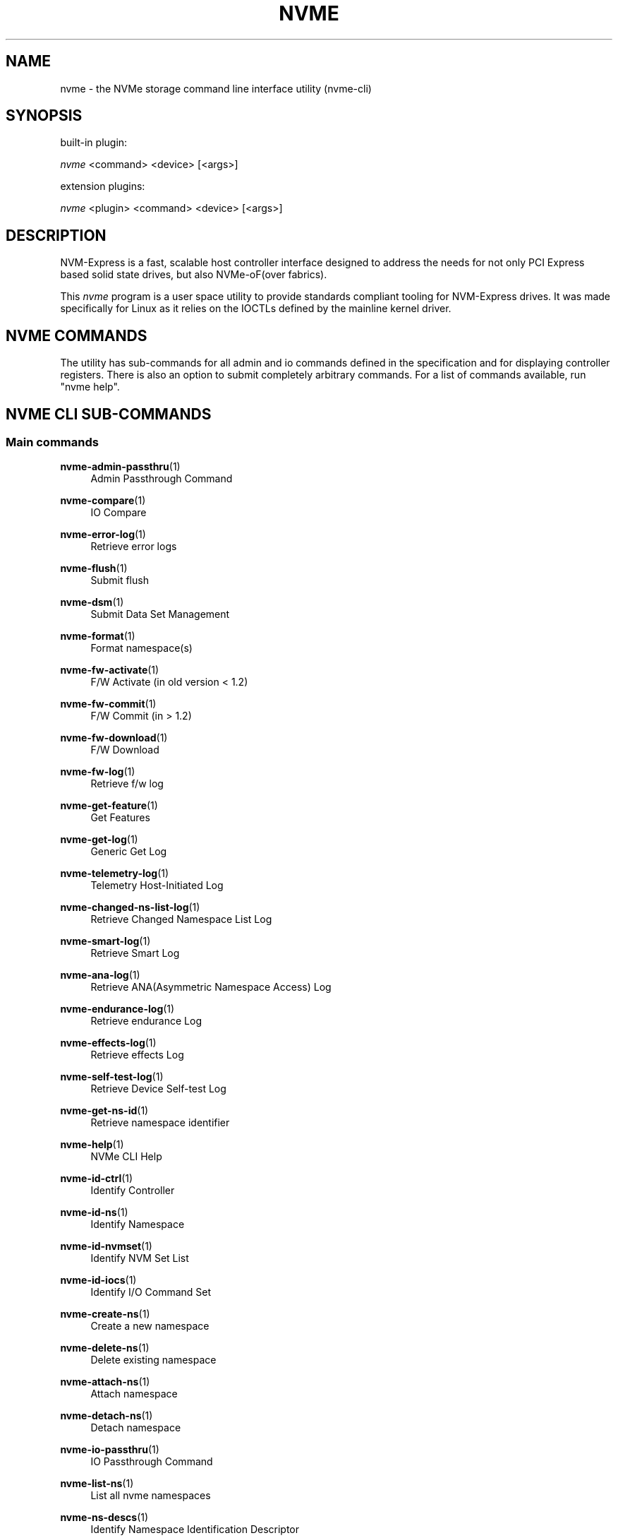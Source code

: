 '\" t
.\"     Title: nvme
.\"    Author: [see the "Authors" section]
.\" Generator: DocBook XSL Stylesheets vsnapshot <http://docbook.sf.net/>
.\"      Date: 07/25/2025
.\"    Manual: NVMe Manual
.\"    Source: NVMe
.\"  Language: English
.\"
.TH "NVME" "1" "07/25/2025" "NVMe" "NVMe Manual"
.\" -----------------------------------------------------------------
.\" * Define some portability stuff
.\" -----------------------------------------------------------------
.\" ~~~~~~~~~~~~~~~~~~~~~~~~~~~~~~~~~~~~~~~~~~~~~~~~~~~~~~~~~~~~~~~~~
.\" http://bugs.debian.org/507673
.\" http://lists.gnu.org/archive/html/groff/2009-02/msg00013.html
.\" ~~~~~~~~~~~~~~~~~~~~~~~~~~~~~~~~~~~~~~~~~~~~~~~~~~~~~~~~~~~~~~~~~
.ie \n(.g .ds Aq \(aq
.el       .ds Aq '
.\" -----------------------------------------------------------------
.\" * set default formatting
.\" -----------------------------------------------------------------
.\" disable hyphenation
.nh
.\" disable justification (adjust text to left margin only)
.ad l
.\" -----------------------------------------------------------------
.\" * MAIN CONTENT STARTS HERE *
.\" -----------------------------------------------------------------
.SH "NAME"
nvme \- the NVMe storage command line interface utility (nvme\-cli)
.SH "SYNOPSIS"
.sp
built\-in plugin:
.sp
.nf
\fInvme\fR <command> <device> [<args>]
.fi
.sp
extension plugins:
.sp
.nf
\fInvme\fR <plugin> <command> <device> [<args>]
.fi
.SH "DESCRIPTION"
.sp
NVM\-Express is a fast, scalable host controller interface designed to address the needs for not only PCI Express based solid state drives, but also NVMe\-oF(over fabrics)\&.
.sp
This \fInvme\fR program is a user space utility to provide standards compliant tooling for NVM\-Express drives\&. It was made specifically for Linux as it relies on the IOCTLs defined by the mainline kernel driver\&.
.SH "NVME COMMANDS"
.sp
The utility has sub\-commands for all admin and io commands defined in the specification and for displaying controller registers\&. There is also an option to submit completely arbitrary commands\&. For a list of commands available, run "nvme help"\&.
.SH "NVME CLI SUB\-COMMANDS"
.SS "Main commands"
.PP
\fBnvme-admin-passthru\fR(1)
.RS 4
Admin Passthrough Command
.RE
.PP
\fBnvme-compare\fR(1)
.RS 4
IO Compare
.RE
.PP
\fBnvme-error-log\fR(1)
.RS 4
Retrieve error logs
.RE
.PP
\fBnvme-flush\fR(1)
.RS 4
Submit flush
.RE
.PP
\fBnvme-dsm\fR(1)
.RS 4
Submit Data Set Management
.RE
.PP
\fBnvme-format\fR(1)
.RS 4
Format namespace(s)
.RE
.PP
\fBnvme-fw-activate\fR(1)
.RS 4
F/W Activate (in old version < 1\&.2)
.RE
.PP
\fBnvme-fw-commit\fR(1)
.RS 4
F/W Commit (in > 1\&.2)
.RE
.PP
\fBnvme-fw-download\fR(1)
.RS 4
F/W Download
.RE
.PP
\fBnvme-fw-log\fR(1)
.RS 4
Retrieve f/w log
.RE
.PP
\fBnvme-get-feature\fR(1)
.RS 4
Get Features
.RE
.PP
\fBnvme-get-log\fR(1)
.RS 4
Generic Get Log
.RE
.PP
\fBnvme-telemetry-log\fR(1)
.RS 4
Telemetry Host\-Initiated Log
.RE
.PP
\fBnvme-changed-ns-list-log\fR(1)
.RS 4
Retrieve Changed Namespace List Log
.RE
.PP
\fBnvme-smart-log\fR(1)
.RS 4
Retrieve Smart Log
.RE
.PP
\fBnvme-ana-log\fR(1)
.RS 4
Retrieve ANA(Asymmetric Namespace Access) Log
.RE
.PP
\fBnvme-endurance-log\fR(1)
.RS 4
Retrieve endurance Log
.RE
.PP
\fBnvme-effects-log\fR(1)
.RS 4
Retrieve effects Log
.RE
.PP
\fBnvme-self-test-log\fR(1)
.RS 4
Retrieve Device Self\-test Log
.RE
.PP
\fBnvme-get-ns-id\fR(1)
.RS 4
Retrieve namespace identifier
.RE
.PP
\fBnvme-help\fR(1)
.RS 4
NVMe CLI Help
.RE
.PP
\fBnvme-id-ctrl\fR(1)
.RS 4
Identify Controller
.RE
.PP
\fBnvme-id-ns\fR(1)
.RS 4
Identify Namespace
.RE
.PP
\fBnvme-id-nvmset\fR(1)
.RS 4
Identify NVM Set List
.RE
.PP
\fBnvme-id-iocs\fR(1)
.RS 4
Identify I/O Command Set
.RE
.PP
\fBnvme-create-ns\fR(1)
.RS 4
Create a new namespace
.RE
.PP
\fBnvme-delete-ns\fR(1)
.RS 4
Delete existing namespace
.RE
.PP
\fBnvme-attach-ns\fR(1)
.RS 4
Attach namespace
.RE
.PP
\fBnvme-detach-ns\fR(1)
.RS 4
Detach namespace
.RE
.PP
\fBnvme-io-passthru\fR(1)
.RS 4
IO Passthrough Command
.RE
.PP
\fBnvme-list-ns\fR(1)
.RS 4
List all nvme namespaces
.RE
.PP
\fBnvme-ns-descs\fR(1)
.RS 4
Identify Namespace Identification Descriptor
.RE
.PP
\fBnvme-list\fR(1)
.RS 4
List all nvme controllers
.RE
.PP
\fBnvme-list-ctrl\fR(1)
.RS 4
List controller in NVMe subsystem
.RE
.PP
\fBnvme-list-subsys\fR(1)
.RS 4
List NVMe subsystems
.RE
.PP
\fBnvme-reset\fR(1)
.RS 4
Reset a NVMe controller
.RE
.PP
\fBnvme-device-self-test\fR(1)
.RS 4
Issue Device Self\-test Command
.RE
.PP
\fBnvme-read\fR(1)
.RS 4
Issue IO Read Command
.RE
.PP
\fBnvme-write\fR(1)
.RS 4
Issue IO Write Command
.RE
.PP
\fBnvme-write-zeroes\fR(1)
.RS 4
Issue IO Write Zeroes Command
.RE
.PP
\fBnvme-write-uncor\fR(1)
.RS 4
Issue IO Write Uncorrectable Command
.RE
.PP
\fBnvme-resv-acquire\fR(1)
.RS 4
Acquire Namespace Reservation
.RE
.PP
\fBnvme-resv-register\fR(1)
.RS 4
Register Namespace Reservation
.RE
.PP
\fBnvme-resv-release\fR(1)
.RS 4
Release Namespace Reservation
.RE
.PP
\fBnvme-resv-report\fR(1)
.RS 4
Report Reservation Capabilities
.RE
.PP
\fBnvme-security-recv\fR(1)
.RS 4
Security Receive
.RE
.PP
\fBnvme-security-send\fR(1)
.RS 4
Security Send
.RE
.PP
\fBnvme-dsm\fR(1)
.RS 4
Issue Data Set Management Command
.RE
.PP
\fBnvme-copy\fR(1)
.RS 4
Issue Simple Copy Command
.RE
.PP
\fBnvme-set-feature\fR(1)
.RS 4
Set Feature
.RE
.PP
\fBnvme-show-regs\fR(1)
.RS 4
Show NVMe Controller Registers
.RE
.PP
\fBnvme-discover\fR(1)
.RS 4
Send Get Log Page request to Discovery Controller
.RE
.PP
\fBnvme-connect-all\fR(1)
.RS 4
Discover and connect to all NVMe\-over\-Fabrics subsystems
.RE
.PP
\fBnvme-connect\fR(1)
.RS 4
Connect to an NVMe\-over\-Fabrics subsystem
.RE
.PP
\fBnvme-dim\fR(1)
.RS 4
Send Discovery Information Management command to a Discovery Controller
.RE
.PP
\fBnvme-disconnect\fR(1)
.RS 4
Disconnect from an NVMe\-over\-Fabrics subsystem
.RE
.PP
\fBnvme-disconnect-all\fR(1)
.RS 4
Disconnect from all NVMe\-over\-Fabrics subsystems
.RE
.PP
\fBnvme-get-property\fR(1)
.RS 4
Reads and shows NVMe\-over\-Fabrics controller property
.RE
.PP
\fBnvme-media-unit-stat-log\fR(1)
.RS 4
Retrieve and show the configuration and wear of media units
.RE
.PP
\fBnvme-supported-cap-config-log\fR(1)
.RS 4
Retrieve and show the list of Supported Capacity Configuration Descriptors
.RE
.PP
\fBnvme-boot-part-log\fR(1)
.RS 4
Retrieve Boot Partition Log
.RE
.PP
\fBnvme-capacity-mgmt\fR(1)
.RS 4
Capacity Management Command
.RE
.PP
\fBnvme-check-dhchap-key\fR(1)
.RS 4
Generate NVMeoF DH\-HMAC\-CHAP host key
.RE
.PP
\fBnvme-check-tls-key\fR(1)
.RS 4
Validate NVMeoF TLS PSK
.RE
.PP
\fBnvme-cmdset-ind-id-ns\fR(1)
.RS 4
I/O Command Set Independent Identify Namespace
.RE
.PP
\fBnvme-endurance-event-agg-log\fR(1)
.RS 4
Retrieve Endurance Group Event Aggregate Log
.RE
.PP
\fBnvme-fid-support-effects-log\fR(1)
.RS 4
Retrieve FID Support and Effects log
.RE
.PP
\fBnvme-gen-dhchap-key\fR(1)
.RS 4
Generate NVMeoF DH\-HMAC\-CHAP host key
.RE
.PP
\fBnvme-gen-hostnqn\fR(1)
.RS 4
Generate NVMeoF host NQN
.RE
.PP
\fBnvme-gen-tls-key\fR(1)
.RS 4
Generate NVMeoF TLS PSK
.RE
.PP
\fBnvme-get-lba-status\fR(1)
.RS 4
Get LBA Status command
.RE
.PP
\fBnvme-id-domain\fR(1)
.RS 4
NVMe Identify Domain List
.RE
.PP
\fBnvme-id-ns-lba-format\fR(1)
.RS 4
NVMe Identify Namespace for the specified LBA Format index
.RE
.PP
\fBnvme-lba-status-log\fR(1)
.RS 4
Retrieve LBA Status Information Log
.RE
.PP
\fBnvme-list-endgrp\fR(1)
.RS 4
NVMe Identify Endurance Group List
.RE
.PP
\fBnvme-ns-rescan\fR(1)
.RS 4
Rescans the NVME namespaces
.RE
.PP
\fBnvme-nvm-id-ctrl\fR(1)
.RS 4
NVMe Identify Controller NVM Command Set
.RE
.PP
\fBnvme-nvm-id-ns\fR(1)
.RS 4
NVMe Identify Namespace NVM Command Set
.RE
.PP
\fBnvme-nvm-id-ns-lba-format\fR(1)
.RS 4
NVMe Identify Namespace NVM Command Set for the specified LBA Format index
.RE
.PP
\fBnvme-persistent-event-log\fR(1)
.RS 4
Retrieve Persistent Event Log
.RE
.PP
\fBnvme-predictable-lat-log\fR(1)
.RS 4
Retrieve Predictable Latency per Nvmset Log
.RE
.PP
\fBnvme-pred-lat-event-agg-log\fR(1)
.RS 4
Retrieve Predictable Latency Event Aggregate Log
.RE
.PP
\fBnvme-primary-ctrl-caps\fR(1)
.RS 4
NVMe Identify Primary Controller Capabilities
.RE
.PP
\fBnvme-reset\fR(1)
.RS 4
Resets the controller
.RE
.PP
\fBnvme-rpmb\fR(1)
.RS 4
Replay Protection Memory Block commands
.RE
.PP
\fBnvme-sanitize-log\fR(1)
.RS 4
Retrieve sanitize log
.RE
.PP
\fBnvme-set-property\fR(1)
.RS 4
Set a property and show the resulting value
.RE
.PP
\fBnvme-show-hostnqn\fR(1)
.RS 4
Show NVMeoF host NQN
.RE
.PP
\fBnvme-subsystem-reset\fR(1)
.RS 4
Resets the subsystem
.RE
.PP
\fBnvme-supported-log-pages\fR(1)
.RS 4
Retrieve the Supported Log pages details
.RE
.PP
\fBnvme-verify\fR(1)
.RS 4
verify command
.RE
.PP
\fBnvme-show-topology\fR(1)
.RS 4
Show NVMe topology
.RE
.SS "Plugins/Vendor extension commands"
.PP
\fBnvme-intel-id-ctrl\fR(1)
.RS 4
Intel \- NVMe Identify Controller
.RE
.PP
\fBnvme-intel-internal-log\fR(1)
.RS 4
Retrieve Intel device\(cqs internal log and save to file
.RE
.PP
\fBnvme-intel-lat-stats\fR(1)
.RS 4
Retrieve NVMe Identify Controller, return result and structure
.RE
.PP
\fBnvme-intel-market-name\fR(1)
.RS 4
Intel vendor specific marketing name log page
.RE
.PP
\fBnvme-intel-smart-log-add\fR(1)
.RS 4
NVMe Intel Additional SMART log page
.RE
.PP
\fBnvme-intel-temp-stats\fR(1)
.RS 4
NVMe Intel Additional SMART log page for temp stats
.RE
.PP
\fBnvme-huawei-id-ctrl\fR(1)
.RS 4
NVMe huawei Identify Controller
.RE
.PP
\fBnvme-huawei-list\fR(1)
.RS 4
List all recognized Huawei NVMe devices
.RE
.PP
\fBnvme-dera-stat\fR(1)
.RS 4
NVMe Dera Device status and Additional SMART log page request
.RE
.PP
\fBnvme-micron-clear-pcie-errors\fR(1)
.RS 4
Clears correctable PCIe correctable errors of given Micron device
.RE
.PP
\fBnvme-micron-internal-log\fR(1)
.RS 4
Retrieve Micron device\(cqs internal logs and save to given zip file
.RE
.PP
\fBnvme-micron-nand-stats\fR(1)
.RS 4
Retrieves NAND statistics of given micron device
.RE
.PP
\fBnvme-micron-pcie-stats\fR(1)
.RS 4
Retrieves pcie error statistics for given micron device
.RE
.PP
\fBnvme-micron-selective-download\fR(1)
.RS 4
Performs selective firmware download
.RE
.PP
\fBnvme-micron-smart-add-log\fR(1)
.RS 4
Retrieves NAND statistics
.RE
.PP
\fBnvme-micron-temperature-stats\fR(1)
.RS 4
Retrieves temperature information of given micron device
.RE
.PP
\fBnvme-ocp-internal-log\fR(1)
.RS 4
Retrieves and parses OCP Telemetry DA1 and DA2 logs\&.
.RE
.PP
\fBnvme-netapp-ontapdevices\fR(1)
.RS 4
Display information about ONTAP devices
.RE
.PP
\fBnvme-netapp-smdevices\fR(1)
.RS 4
Display information for each NVMe path to an E\-Series volume
.RE
.PP
\fBnvme-sndk-capabilities\fR(1)
.RS 4
Display Sandisk plugin command capabilities
.RE
.PP
\fBnvme-sndk-clear-assert-dump\fR(1)
.RS 4
Clears the assert dump (if present)
.RE
.PP
\fBnvme-sndk-clear-fw-activate-history\fR(1)
.RS 4
Clears the firmware activate history table
.RE
.PP
\fBnvme-sndk-clear-pcie-correctable-errors\fR(1)
.RS 4
Clears the pcie correctable errors returned in the smart\-log\-add command
.RE
.PP
\fBnvme-sndk-cloud-SSD-plugin-version\fR(1)
.RS 4
Display Sandisk plugin Cloud SSD Plugin Version
.RE
.PP
\fBnvme-sndk-cloud-boot-SSD-version\fR(1)
.RS 4
Display Sandisk Cloud Boot SSD Version
.RE
.PP
\fBnvme-sndk-cu-smart-log\fR(1)
.RS 4
Display Sandisk Customer Unique Smart log pagee
.RE
.PP
\fBnvme-sndk-drive-resize\fR(1)
.RS 4
Send NVMe Sandisk Resize Vendor Unique Command
.RE
.PP
\fBnvme-sndk-get-drive-status\fR(1)
.RS 4
Send the NVMe Sandisk get\-drive\-status command
.RE
.PP
\fBnvme-sndk-get-dev-capabilities-log\fR(1)
.RS 4
Display device capabilities og page data in human readable format
.RE
.PP
\fBnvme-sndk-get-error-recovery-log\fR(1)
.RS 4
Display error recovery log page data in human readable format
.RE
.PP
\fBnvme-sndk-get-latency-monitor-log\fR(1)
.RS 4
Display latency monitor log page data in human readable format
.RE
.PP
\fBnvme-sndk-get-unsupported-reqs-log\fR(1)
.RS 4
Display unsupported requirements log page data in human readable format
.RE
.PP
\fBnvme-sndk-log-page-directory\fR(1)
.RS 4
Retrieves the list of Log IDs supported by the drive
.RE
.PP
\fBnvme-sndk-namespace-resize\fR(1)
.RS 4
Resizes the device\(cqs namespace
.RE
.PP
\fBnvme-sndk-set-latency-monitor-feature\fR(1)
.RS 4
Set Latency Monitor feature
.RE
.PP
\fBnvme-sndk-vs-cloud-log\fR(1)
.RS 4
Display the cloud log page
.RE
.PP
\fBnvme-sndk-vs-device-waf\fR(1)
.RS 4
Display calculated device Write Amplication Factor
.RE
.PP
\fBnvme-sndk-vs-drive-info\fR(1)
.RS 4
Send the NVMe Sandisk vs\-drive\-info command
.RE
.PP
\fBnvme-sndk-vs-error-reason-identifier\fR(1)
.RS 4
Retrieve Sandisk device\(cqs telemetry log error reason identifier field
.RE
.PP
\fBnvme-sndk-vs-fw-activate-history\fR(1)
.RS 4
Execute NVMe Sandisk vs\-fw\-activate\-history Vendor Unique Command
.RE
.PP
\fBnvme-sndk-vs-hw-rev-log\fR(1)
.RS 4
Display hardware revision log page
.RE
.PP
\fBnvme-sndk-vs-internal-log\fR(1)
.RS 4
Retrieve Sandisk device\(cqs internal firmware log and save to file
.RE
.PP
\fBnvme-sndk-vs-nand-stats\fR(1)
.RS 4
Send NVMe Sandisk vs\-nand\-stats Vendor Unique Command
.RE
.PP
\fBnvme-sndk-vs-pcie-stats\fR(1)
.RS 4
Send the NVMe Sandisk vs\-pcie\-stats command
.RE
.PP
\fBnvme-sndk-vs-smart-add-log\fR(1)
.RS 4
Send NVMe Sandisk smart add log Vendor Unique Command
.RE
.PP
\fBnvme-sndk-vs-telemetry-controller-option\fR(1)
.RS 4
Disable/Enable the controller initiated option of the telemetry log page
.RE
.PP
\fBnvme-sndk-vs-temperature-stats\fR(1)
.RS 4
Display temperature\-related statistics
.RE
.PP
\fBnvme-toshiba-clear-pcie-correctable-errors\fR(1)
.RS 4
Reset the PCIe correctable errors count to zero
.RE
.PP
\fBnvme-toshiba-vs-internal-log\fR(1)
.RS 4
Retrieve a Toshiba device\(cqs vendor specific internal log
.RE
.PP
\fBnvme-toshiba-vs-smart-add-log\fR(1)
.RS 4
Retrieve a Toshiba device\(cqs vendor specific extended SMART log page
.RE
.PP
\fBnvme-transcend-badblock\fR(1)
.RS 4
Retrieve Transcend NVMe device\(cqs bad blocks
.RE
.PP
\fBnvme-transcend-healthvalue\fR(1)
.RS 4
Use NVMe SMART table to analyze the health value of Transcend device
.RE
.PP
\fBnvme-virtium-show-identify\fR(1)
.RS 4
Show a complete detail of identify device information in json format
.RE
.PP
\fBnvme-virtium-save-smart-to-vtview-log\fR(1)
.RS 4
Periodically save smart attributes into a log file
.RE
.PP
\fBnvme-wdc-cap-diag\fR(1)
.RS 4
Retrieve WDC device\(cqs diagnostic log and save to file
.RE
.PP
\fBnvme-wdc-capabilities\fR(1)
.RS 4
Display WDC plugin command capabilities
.RE
.PP
\fBnvme-wdc-clear-assert-dump\fR(1)
.RS 4
Clears the assert dump (if present)
.RE
.PP
\fBnvme-wdc-clear-fw-activate-history\fR(1)
.RS 4
Clears the firmware activate history table
.RE
.PP
\fBnvme-wdc-clear-pcie-corr\fR(1)
.RS 4
Clears the pcie correctable errors field
.RE
.PP
\fBnvme-wdc-clear-pcie-correctable-errors\fR(1)
.RS 4
Clears the pcie correctable errors returned in the smart\-log\-add command
.RE
.PP
\fBnvme-wdc-cloud-SSD-plugin-version\fR(1)
.RS 4
Display WDC plugin Cloud SSD Plugin Version
.RE
.PP
\fBnvme-wdc-cu-smart-log\fR(1)
.RS 4
Display WDC plugin Customer Unique Log Page
.RE
.PP
\fBnvme-wdc-drive-essentials\fR(1)
.RS 4
Retrieve WDC device\(cqs drive essentials bin files
.RE
.PP
\fBnvme-wdc-drive-log\fR(1)
.RS 4
Retrieve WDC device\(cqs drive log and save to file
.RE
.PP
\fBnvme-wdc-drive-resize\fR(1)
.RS 4
Send NVMe WDC Resize Vendor Unique Command
.RE
.PP
\fBnvme-wdc-enc-get-log\fR(1)
.RS 4
Send NVMe WDC enc\-get\-log Vendor Unique Command
.RE
.PP
\fBnvme-wdc-get-crash-dump\fR(1)
.RS 4
Retrieve WDC device\(cqs crash dump
.RE
.PP
\fBnvme-wdc-get-drive-status\fR(1)
.RS 4
Send the NVMe WDC get\-drive\-status command
.RE
.PP
\fBnvme-wdc-get-latency-monitor-log\fR(1)
.RS 4
Display latency monitor log page data in human readable format
.RE
.PP
\fBnvme-wdc-get-pfail-dump\fR(1)
.RS 4
Retrieve WDC device\(cqs pfail crash dump
.RE
.PP
\fBnvme-wdc-id-ctrl\fR(1)
.RS 4
Send NVMe Identify Controller, return result and structure
.RE
.PP
\fBnvme-wdc-log-page-directory\fR(1)
.RS 4
Retrieves the list of Log IDs supported by the drive
.RE
.PP
\fBnvme-wdc-namespace-resize\fR(1)
.RS 4
Resizes the device\(cqs namespace
.RE
.PP
\fBnvme-wdc-purge-monitor\fR(1)
.RS 4
Send NVMe WDC Purge\-Monitor Vendor Unique Command
.RE
.PP
\fBnvme-wdc-purge\fR(1)
.RS 4
Send NVMe WDC Purge Vendor Unique Command
.RE
.PP
\fBnvme-wdc-smart-add-log\fR(1)
.RS 4
Send NVMe WDC smart add log Vendor Unique Command
.RE
.PP
\fBnvme-wdc-vs-drive-info\fR(1)
.RS 4
Send the NVMe WDC vs\-drive\-info command
.RE
.PP
\fBnvme-wdc-vs-error-reason-identifier\fR(1)
.RS 4
Retrieve WDC device\(cqs telemetry log error reason identifier field
.RE
.PP
\fBnvme-wdc-vs-fw-activate-history\fR(1)
.RS 4
Execute NVMe WDC vs\-fw\-activate\-history Vendor Unique Command
.RE
.PP
\fBnvme-wdc-vs-internal-log\fR(1)
.RS 4
Retrieve WDC device\(cqs internal firmware log and save to file
.RE
.PP
\fBnvme-wdc-vs-nand-stats\fR(1)
.RS 4
Send NVMe WDC vs\-nand\-stats Vendor Unique Command
.RE
.PP
\fBnvme-wdc-vs-telemetry-controller-option\fR(1)
.RS 4
Disable/Enable the controller initiated option of the telemetry log page
.RE
.PP
\fBnvme-wdc-vs-temperature-stats\fR(1)
.RS 4
Display temperature\-related statistics
.RE
.PP
\fBnvme-zns-changed-zone-list\fR(1)
.RS 4
Retrieve Changed Zone log for the given device
.RE
.PP
\fBnvme-zns-close-zone\fR(1)
.RS 4
Closes one or all zones
.RE
.PP
\fBnvme-zns-finish-zone\fR(1)
.RS 4
Finishes one or all zones
.RE
.PP
\fBnvme-zns-id-ctrl\fR(1)
.RS 4
Send NVMe Zoned Command Set Identify Controller
.RE
.PP
\fBnvme-zns-id-ns\fR(1)
.RS 4
Send NVMe Zoned Command Set Identify Namespace
.RE
.PP
\fBnvme-zns-offline-zone\fR(1)
.RS 4
Offlines one or all zones
.RE
.PP
\fBnvme-zns-open-zone\fR(1)
.RS 4
Opens one or all zones
.RE
.PP
\fBnvme-zns-report-zones\fR(1)
.RS 4
Retrieve and display the Report Zones data structure
.RE
.PP
\fBnvme-zns-reset-zone\fR(1)
.RS 4
Resets one or all zones
.RE
.PP
\fBnvme-zns-set-zone-desc\fR(1)
.RS 4
Set extended descriptor data for a zone
.RE
.PP
\fBnvme-zns-zone-append\fR(1)
.RS 4
Send an NVMe write command, provide results
.RE
.PP
\fBnvme-zns-zone-mgmt-recv\fR(1)
.RS 4
Zone Management Receive command
.RE
.PP
\fBnvme-zns-zone-mgmt-send\fR(1)
.RS 4
Zone Management Send command
.RE
.PP
\fBnvme-zns-zrwa-flush-zone\fR(1)
.RS 4
Flush LBAs associated with a ZRWA to a zone
.RE
.PP
\fBnvme-inspur-nvme-vendor-log\fR(1)
.RS 4
NVMe Inspur Device Vendor log page request
.RE
.PP
\fBnvme-dapustor-smart-log-add\fR(1)
.RS 4
NVMe DapuStor Additional SMART log page
.RE
.PP
\fBnvme-solidigm-id-ctrl\fR(1)
.RS 4
Solidigm \- NVMe Identify Controller
.RE
.PP
\fBnvme-solidigm-smart-log-add\fR(1)
.RS 4
Retrieve Solidigm SMART Log
.RE
.PP
\fBnvme-solidigm-vs-internal-log\fR(1)
.RS 4
Retrieve Debug log binaries
.RE
.PP
\fBnvme-solidigm-garbage-collect-log\fR(1)
.RS 4
Retrieve Garbage Collection Log
.RE
.PP
\fBnvme-solidigm-market-log\fR(1)
.RS 4
Retrieve Market Log
.RE
.PP
\fBnvme-solidigm-latency-tracking-log\fR(1)
.RS 4
Enable/Retrieve Latency tracking Log
.RE
.PP
\fBnvme-solidigm-parse-telemetry-log\fR(1)
.RS 4
Parse Telemetry Log binary
.RE
.PP
\fBnvme-solidigm-log-page-directory\fR(1)
.RS 4
Retrieve log page directory
.RE
.PP
\fBnvme-solidigm-temp-stats\fR(1)
.RS 4
Retrieve Temperature Statistics log
.RE
.PP
\fBnvme-solidigm-vs-drive-info\fR(1)
.RS 4
Retrieve drive information
.RE
.PP
\fBnvme-solidigm-workload-tracker\fR(1)
.RS 4
Real Time capture Workload Tracker samples
.RE
.PP
\fBnvme-sed-discover\fR(1)
.RS 4
Discover SED Opal Locking Features
.RE
.PP
\fBnvme-sed-initialize\fR(1)
.RS 4
Initialize a SED Opal Device for locking
.RE
.PP
\fBnvme-sed-revert\fR(1)
.RS 4
Revert a SED Opal Device from locking
.RE
.PP
\fBnvme-sed-lock\fR(1)
.RS 4
Lock a SED Opal Device
.RE
.PP
\fBnvme-sed-unlock\fR(1)
.RS 4
Unlock a SED Opal Device
.RE
.PP
\fBnvme-sed-password\fR(1)
.RS 4
Change the SED Opal Device password
.RE
.PP
\fBnvme-mangoboost-id-ctrl\fR(1)
.RS 4
MangoBoost \- NVMe Identify Controller
.RE
.SH "RETURNS"
.sp
All commands will behave the same, they will return 0 on success and 1 on failure\&.
.SH "FURTHER DOCUMENTATION"
.sp
See the freely available references on the \m[blue]\fBOfficial NVM\-Express Site\fR\m[]\&\s-2\u[1]\d\s+2\&.
.SH "AUTHORS"
.sp
This is written and maintained by \m[blue]\fBKeith Busch\fR\m[]\&\s-2\u[2]\d\s+2\&.
.SH "REPORTING BUGS"
.sp
Patches and issues may be submitted to the official repository at \m[blue]\fBhttps://github\&.com/linux\-nvme/nvme\-cli\fR\m[] or the Linux NVMe mailing list \m[blue]\fBlinux\-nvme\fR\m[]\&\s-2\u[3]\d\s+2
.SH "NVME"
.sp
Part of the nvme suite
.SH "NOTES"
.IP " 1." 4
Official NVM-Express Site
.RS 4
\%http://nvmexpress.org
.RE
.IP " 2." 4
Keith Busch
.RS 4
\%mailto:kbusch@kernel.org
.RE
.IP " 3." 4
linux-nvme
.RS 4
\%mailto:linux-nvme@lists.infradead.org
.RE
